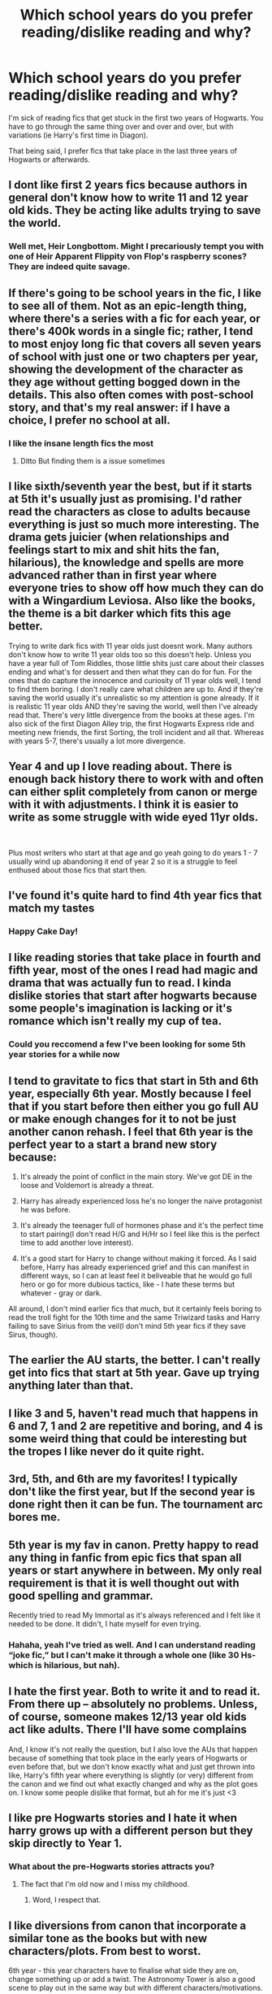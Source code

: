 #+TITLE: Which school years do you prefer reading/dislike reading and why?

* Which school years do you prefer reading/dislike reading and why?
:PROPERTIES:
:Author: YourUnclesBeard
:Score: 47
:DateUnix: 1619979997.0
:DateShort: 2021-May-02
:FlairText: Discussion
:END:
I'm sick of reading fics that get stuck in the first two years of Hogwarts. You have to go through the same thing over and over and over, but with variations (ie Harry's first time in Diagon).

That being said, I prefer fics that take place in the last three years of Hogwarts or afterwards.


** I dont like first 2 years fics because authors in general don't know how to write 11 and 12 year old kids. They be acting like adults trying to save the world.
:PROPERTIES:
:Author: chayoutofcontext
:Score: 57
:DateUnix: 1619984217.0
:DateShort: 2021-May-03
:END:

*** Well met, Heir Longbottom. Might I precariously tempt you with one of Heir Apparent Flippity von Flop's raspberry scones? They are indeed quite savage.
:PROPERTIES:
:Author: YourUnclesBeard
:Score: 20
:DateUnix: 1620048268.0
:DateShort: 2021-May-03
:END:


** If there's going to be school years in the fic, I like to see all of them. Not as an epic-length thing, where there's a series with a fic for each year, or there's 400k words in a single fic; rather, I tend to most enjoy long fic that covers all seven years of school with just one or two chapters per year, showing the development of the character as they age without getting bogged down in the details. This also often comes with post-school story, and that's my real answer: if I have a choice, I prefer no school at all.
:PROPERTIES:
:Author: phantomtomato
:Score: 29
:DateUnix: 1619984449.0
:DateShort: 2021-May-03
:END:

*** I like the insane length fics the most
:PROPERTIES:
:Author: beanboy90000
:Score: 9
:DateUnix: 1620007381.0
:DateShort: 2021-May-03
:END:

**** Ditto But finding them is a issue sometimes
:PROPERTIES:
:Author: Tennyson_Poet
:Score: 7
:DateUnix: 1620015760.0
:DateShort: 2021-May-03
:END:


** I like sixth/seventh year the best, but if it starts at 5th it's usually just as promising. I'd rather read the characters as close to adults because everything is just so much more interesting. The drama gets juicier (when relationships and feelings start to mix and shit hits the fan, hilarious), the knowledge and spells are more advanced rather than in first year where everyone tries to show off how much they can do with a Wingardium Leviosa. Also like the books, the theme is a bit darker which fits this age better.

Trying to write dark fics with 11 year olds just doesnt work. Many authors don't know how to write 11 year olds too so this doesn't help. Unless you have a year full of Tom Riddles, those little shits just care about their classes ending and what's for dessert and then what they can do for fun. For the ones that do capture the innocence and curiosity of 11 year olds well, I tend to find them boring. I don't really care what children are up to. And if they're saving the world usually it's unrealistic so my attention is gone already. If it is realistic 11 year olds AND they're saving the world, well then I've already read that. There's very little divergence from the books at these ages. I'm also sick of the first Diagon Alley trip, the first Hogwarts Express ride and meeting new friends, the first Sorting, the troll incident and all that. Whereas with years 5-7, there's usually a lot more divergence.
:PROPERTIES:
:Author: squib27
:Score: 16
:DateUnix: 1619992164.0
:DateShort: 2021-May-03
:END:


** Year 4 and up I love reading about. There is enough back history there to work with and often can either split completely from canon or merge with it with adjustments. I think it is easier to write as some struggle with wide eyed 11yr olds.

​

Plus most writers who start at that age and go yeah going to do years 1 - 7 usually wind up abandoning it end of year 2 so it is a struggle to feel enthused about those fics that start then.
:PROPERTIES:
:Author: Tennyson_Poet
:Score: 13
:DateUnix: 1619997142.0
:DateShort: 2021-May-03
:END:


** I've found it's quite hard to find 4th year fics that match my tastes
:PROPERTIES:
:Author: Bleepbloopbotz2
:Score: 11
:DateUnix: 1619980206.0
:DateShort: 2021-May-02
:END:

*** Happy Cake Day!
:PROPERTIES:
:Author: YourUnclesBeard
:Score: 2
:DateUnix: 1620048354.0
:DateShort: 2021-May-03
:END:


** I like reading stories that take place in fourth and fifth year, most of the ones I read had magic and drama that was actually fun to read. I kinda dislike stories that start after hogwarts because some people's imagination is lacking or it's romance which isn't really my cup of tea.
:PROPERTIES:
:Author: Marx50638
:Score: 9
:DateUnix: 1619981770.0
:DateShort: 2021-May-02
:END:

*** Could you reccomend a few I've been looking for some 5th year stories for a while now
:PROPERTIES:
:Author: Golurke
:Score: 2
:DateUnix: 1619994276.0
:DateShort: 2021-May-03
:END:


** I tend to gravitate to fics that start in 5th and 6th year, especially 6th year. Mostly because I feel that if you start before then either you go full AU or make enough changes for it to not be just another canon rehash. I feel that 6th year is the perfect year to a start a brand new story because:

1. It's already the point of conflict in the main story. We've got DE in the loose and Voldemort is already a threat.

2. Harry has already experienced loss he's no longer the naive protagonist he was before.

3. It's already the teenager full of hormones phase and it's the perfect time to start pairing(I don't read H/G and H/Hr so I feel like this is the perfect time to add another love interest).

4. It's a good start for Harry to change without making it forced. As I said before, Harry has already experienced grief and this can manifest in different ways, so I can at least feel it beliveable that he would go full hero or go for more dubious tactics, like - I hate these terms but whatever - gray or dark.

All around, I don't mind earlier fics that much, but it certainly feels boring to read the troll fight for the 10th time and the same Triwizard tasks and Harry failing to save Sirius from the veil(I don't mind 5th year fics if they save Sirus, though).
:PROPERTIES:
:Author: Anmothra
:Score: 6
:DateUnix: 1619996655.0
:DateShort: 2021-May-03
:END:


** The earlier the AU starts, the better. I can't really get into fics that start at 5th year. Gave up trying anything later than that.
:PROPERTIES:
:Author: Blade1301
:Score: 4
:DateUnix: 1619983824.0
:DateShort: 2021-May-03
:END:


** I like 3 and 5, haven't read much that happens in 6 and 7, 1 and 2 are repetitive and boring, and 4 is some weird thing that could be interesting but the tropes I like never do it quite right.
:PROPERTIES:
:Author: thebookwzbetter
:Score: 5
:DateUnix: 1620011942.0
:DateShort: 2021-May-03
:END:


** 3rd, 5th, and 6th are my favorites! I typically don't like the first year, but If the second year is done right then it can be fun. The tournament arc bores me.
:PROPERTIES:
:Author: Kymanifesto
:Score: 4
:DateUnix: 1620025596.0
:DateShort: 2021-May-03
:END:


** 5th year is my fav in canon. Pretty happy to read any thing in fanfic from epic fics that span all years or start anywhere in between. My only real requirement is that it is well thought out with good spelling and grammar.

Recently tried to read My Immortal as it's always referenced and I felt like it needed to be done. It didn't, I hate myself for even trying.
:PROPERTIES:
:Author: Kesselaar
:Score: 3
:DateUnix: 1620032505.0
:DateShort: 2021-May-03
:END:

*** Hahaha, yeah I've tried as well. And I can understand reading “joke fic,” but I can't make it through a whole one (like 30 Hs- which is hilarious, but nah).
:PROPERTIES:
:Author: YourUnclesBeard
:Score: 3
:DateUnix: 1620048154.0
:DateShort: 2021-May-03
:END:


** I hate the first year. Both to write it and to read it. From there up -- absolutely no problems. Unless, of course, someone makes 12/13 year old kids act like adults. There I'll have some complains

And, I know it's not really the question, but I also love the AUs that happen because of something that took place in the early years of Hogwarts or even before that, but we don't know exactly what and just get thrown into like, Harry's fifth year where everything is slightly (or very) different from the canon and we find out what exactly changed and why as the plot goes on. I know some people dislike that format, but ah for me it's just <3
:PROPERTIES:
:Author: Always-bi-myself
:Score: 4
:DateUnix: 1620055045.0
:DateShort: 2021-May-03
:END:


** I like pre Hogwarts stories and I hate it when harry grows up with a different person but they skip directly to Year 1.
:PROPERTIES:
:Author: YellowGetRekt
:Score: 3
:DateUnix: 1620051369.0
:DateShort: 2021-May-03
:END:

*** What about the pre-Hogwarts stories attracts you?
:PROPERTIES:
:Author: YourUnclesBeard
:Score: 1
:DateUnix: 1620053279.0
:DateShort: 2021-May-03
:END:

**** The fact that I'm old now and I miss my childhood.
:PROPERTIES:
:Author: YellowGetRekt
:Score: 6
:DateUnix: 1620053895.0
:DateShort: 2021-May-03
:END:

***** Word, I respect that.
:PROPERTIES:
:Author: YourUnclesBeard
:Score: 3
:DateUnix: 1620054529.0
:DateShort: 2021-May-03
:END:


** I like diversions from canon that incorporate a similar tone as the books but with new characters/plots. From best to worst.

6th year - this year characters have to finalise what side they are on, change something up or add a twist. The Astronomy Tower is also a good scene to play out in the same way but with different characters/motivations.

3rd year - Has the easiest plot to sweep away and start over, but also some of the most interesting tools (time-turner, map, Hogsmeade, the Marauders). I'm the most satisfied with the canon books 1 and 2, but after 3 it gets away from itself so I like to see the differences from here.

4th year - This is a big transition year so it'd be interesting to see what can change. A lot focus on the Graveyard then move to 5th year so I don't want to count those.

1st year - I am less of a fan when it starts in '91 and is taking an unnatural leap, but if the premise is good I'll give it a try. Bigger Au's that start before then I am always happy to try. Currently on a Jily lives kick but I also like the Wolfstar raise Harry.

2nd year - IMO this canon book is the best constructed which is why so many fics keep it the same. If this is the jumping off point for a fic it is probably a really good premise cause the writers who'll phone it in will start at year 1.

7th year - a little late for big changes, and the canon plot is really clunky. Big gaps of nothing or specific scenes that link back to the previous books.

5th year - I feel like every story starts here and I've read so many "cleaning out Grimmauld Place" that I need a change (I usually search for Cedric or Sirius lives stories, even the latest Regulus lives story I read jumped back in here).
:PROPERTIES:
:Author: CorsoTheWolf
:Score: 3
:DateUnix: 1620055409.0
:DateShort: 2021-May-03
:END:


** What I would like to see more of is GoF with the Tri-Wizard Tournament completely reworked. We all love JKR, but I think she isn't the best at sporting events (we already know the problems with Quidditch). These problems also extend to the Tri-Wizard Tournament.

Here we get a chance to know the students and schools outside of Hogwarts as they compete in the Wizarding equivalent to a sort of Death-Match Olympics, and it just feels kind of squandered. Most of the events make terrible spectator sports. They're supposed to promote cooperation, but there are no teams. There are only 3 events over the course of an ENTIRE YEAR. What are the other schools doing at Hogwarts that entire time? Just waiting?

There are 3 schools worth of children with curiosity, hormones, and egos, but there are no other kinds of teams, competitive events, or knowledge swaps? We actually get an amazing opportunity to learn about the Wizarding World and culture outside of England, but we learn relatively little.

Read jbern's The Lie I've Lived. Even if you hate the pairing (Harry/Fleur), he does SO much more with the Tri-Wizard Tournament that it almost puts JKR's to shame. He uses two champions from each school who compete in at least 8 events, starting with a broom race that's absolutely fantastic. Plus, there are other events outside the core tournament.

There is so much competitiveness, cheating, posturing, and side wagering, it's amazing! And he makes Viktor Krum one of the bad guys. Viktor and his headmaster are such a**holes in that story that you just love to hate them.

The Tri-Wizard Tournament marks a time when Harry needs to grow up, so I think it's the best place to start. And after reading The Lie I've Lived, I realized just how much potential was there.
:PROPERTIES:
:Author: AtomicVikingr
:Score: 3
:DateUnix: 1620061337.0
:DateShort: 2021-May-03
:END:


** It really depends on the story

The more variance the new version from the og the more I like seeing the details. If there is alot and causes alot of changes to overall plot/the future arcs then I wanna see all the years.

If its minimal changes till like year 4 and the only real difference is its a fem Harry or its a different friend group for Harry then I prefer like snippets to get the differences in the new set of characters from the og or understand the friend dynamics no need to re write all of canon just because Blaise Zambini would say different things than Ron Weasely while doing the same things.

But in general book 4 on are the years i like seeing more. Books 1 -3 i would like seeing more from pov of someone who not doing things with Harry Ron or Hermione that often
:PROPERTIES:
:Author: literaltrashgoblin
:Score: 2
:DateUnix: 1620148446.0
:DateShort: 2021-May-04
:END:


** I like ones when Harry's in first year but only on a certain site (potions and snitches) cos then Snapes involved and it's not hella boring most times

I also like fifth year but again where Snape is involved

Okay I think I just like fanfics where Snape is like Harry's mentor/father/etc

Oh and 8th year fics but only certain ones.

I don't like fourth year ones and then 7th year ones are boring to me

I've read too many first or fifth year ones I don't like the rest 😂
:PROPERTIES:
:Author: CloKaboom
:Score: 1
:DateUnix: 1620077418.0
:DateShort: 2021-May-04
:END:

*** I am a hands down Severitus shipper. It's what got me into fanfic, but only on a plutonic level (for now), so I feel ya. I eat, “snape-takes-Harry-to-diagon-alley,” advocate.
:PROPERTIES:
:Author: YourUnclesBeard
:Score: 2
:DateUnix: 1620086656.0
:DateShort: 2021-May-04
:END:


** Year 2 and 4 are the best in my opinion.
:PROPERTIES:
:Author: porp491169
:Score: 1
:DateUnix: 1620081356.0
:DateShort: 2021-May-04
:END:
